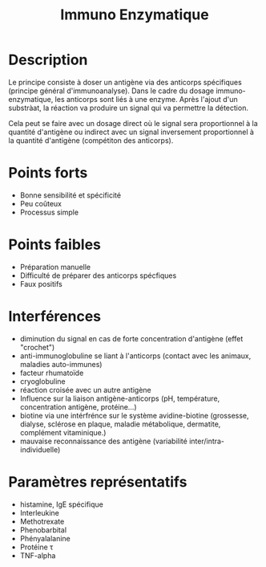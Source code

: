 #+title: Immuno Enzymatique
#+options: toc:nil
* Description
Le principe consiste à doser un antigène via des anticorps spécifiques (principe général d'immunoanalyse). Dans le cadre du dosage immuno-enzymatique, les anticorps sont liés à une enzyme. Après l'ajout d'un substràat, la réaction va produire un signal qui va permettre la détection.

Cela peut se faire avec un dosage direct où le signal sera proportionnel à la quantité d'antigène ou indirect avec un signal inversement proportionnel à la quantité d'antigène (compétiton des anticorps).
* Points forts
- Bonne sensibilité et spécificité
- Peu coûteux
- Processus simple
* Points faibles
- Préparation manuelle
- Difficulté de préparer des anticorps spécfiques
- Faux positifs
* Interférences
- diminution du signal en cas de forte concentration d'antigène (effet "crochet")
- anti-immunoglobuline se liant à l'anticorps (contact avec les animaux, maladies auto-immunes)
- facteur rhumatoïde
- cryoglobuline
- réaction croisée avec un autre antigène
- Influence sur la liaison antigène-anticorps (pH, température, concentration antigène, protéine...)
- biotine via une intérfrénce sur le système avidine-biotine (grossesse, dialyse, sclérose en plaque, maladie métabolique, dermatite, complément vitaminique.)
- mauvaise reconnaissance des antigène (variabilité inter/intra-individuelle)
* Paramètres représentatifs
- histamine, IgE spécifique
- Interleukine
- Methotrexate
- Phenobarbital
- Phényalalanine
- Protéine \tau
- TNF-alpha
